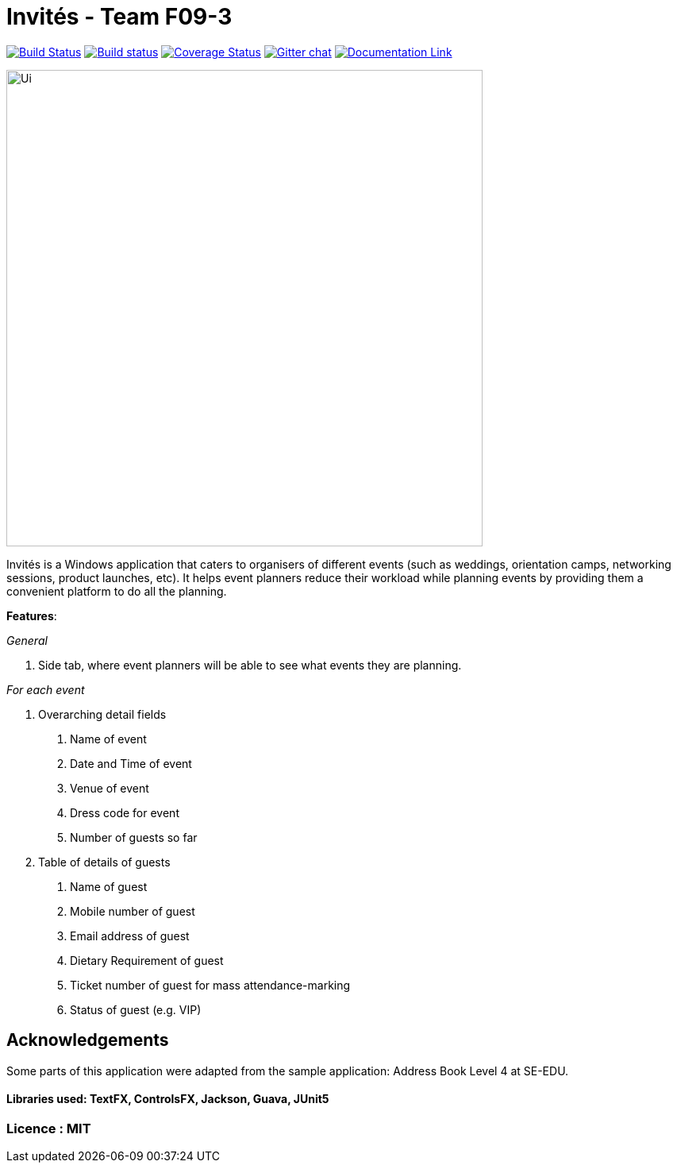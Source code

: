 # Invités - Team F09-3


https://travis-ci.org/CS2113-AY1819S1-F09-3/main[image:https://travis-ci.org/CS2113-AY1819S1-F09-3/main.svg?branch=master[Build Status]]
https://ci.appveyor.com/project/aaryamNUS/main[image:https://ci.appveyor.com/api/projects/status/bdt6xr7o98ea332r?svg=true[Build status]]
https://coveralls.io/github/CS2113-AY1819S1-F09-3/main?branch=master[image:https://coveralls.io/repos/github/CS2113-AY1819S1-F09-3/main/badge.svg?branch=master[Coverage Status]]
https://gitter.im/se-edu/Lobby[image:https://badges.gitter.im/se-edu/Lobby.svg[Gitter chat]]
https://cs2113-ay1819s1-f09-3.github.io/main/[image:https://img.shields.io/badge/Documentation-Online-green.svg[Documentation Link]]

image::Ui.png[width="600"]

Invités is a Windows application that caters to organisers of different events (such as weddings, orientation camps, networking sessions, product launches, etc). It helps event planners reduce their workload while planning events by providing them
a convenient platform to do all the planning.

*Features*:

_General_


1. Side tab, where event planners will be able to see what events they are planning.

__For each event __


1. Overarching detail fields

    a. Name of event

    b. Date and Time of event

    c. Venue of event

    d. Dress code for event

    e. Number of guests so far


2. Table of details of guests

    a. Name of guest

    b. Mobile number of guest

    c. Email address of guest

    d. Dietary Requirement of guest

    e. Ticket number of guest for mass attendance-marking

    f. Status of guest (e.g. VIP)

## Acknowledgements
Some parts of this application were adapted from the sample application: Address Book Level 4 at SE-EDU.

#### Libraries used: TextFX, ControlsFX, Jackson, Guava, JUnit5
### Licence : MIT
